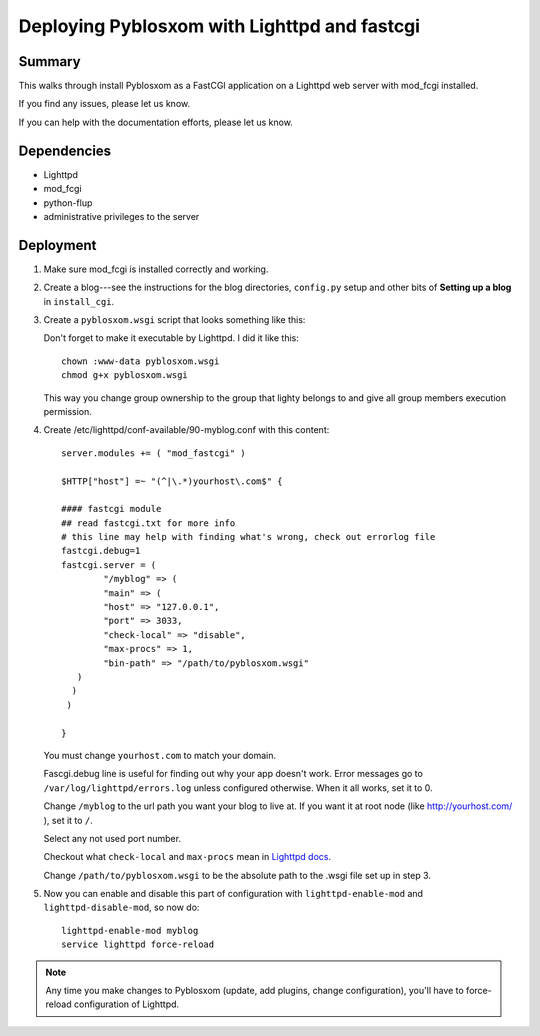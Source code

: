 .. _deploy-lighttpd-mod-fastcgi:

==============================================
 Deploying Pyblosxom with Lighttpd and fastcgi
==============================================

Summary
=======

This walks through install Pyblosxom as a FastCGI application on 
a Lighttpd web server with mod_fcgi installed.

If you find any issues, please let us know.

If you can help with the documentation efforts, please let us know.


Dependencies
============

* Lighttpd
* mod_fcgi
* python-flup
* administrative privileges to the server


Deployment
==========

1. Make sure mod_fcgi is installed correctly and working.

2. Create a blog---see the instructions for the blog directories,
   ``config.py`` setup and other bits of **Setting up a blog** in
   ``install_cgi``.

3. Create a ``pyblosxom.wsgi`` script that looks something like this:

   .. code-block:: python
      :linenos:


	  #!/usr/bin/env python
	  # This is the pyblosxom.wsgi script that powers the _______
      # blog.
	  
      import sys

      def add_to_path(d):
         if d not in sys.path:
            sys.path.insert(0, d)

      # call add_to_path with the directory that your config.py lives in.
      add_to_path("/home/joe/blog")

      # if you have Pyblosxom installed in a directory and NOT as a
      # Python library, then call add_to_path with the directory that
      # Pyblosxom lives in.  For example, if I untar'd
      # pyblosxom-1.5.tar.gz into /home/joe/, then add like this:
      # add_to_path("/home/joe/pyblosxom-1.5/")

      import Pyblosxom.pyblosxom
      application = Pyblosxom.pyblosxom.PyblosxomWSGIApp()

      from flup.server.fcgi import WSGIServer
      WSGIServer(application).run()

   Don't forget to make it executable by Lighttpd. I did it like this:

   ::

      chown :www-data pyblosxom.wsgi
      chmod g+x pyblosxom.wsgi

   This way you change group ownership to the group that lighty belongs
   to and give all group members execution permission.

4. Create /etc/lighttpd/conf-available/90-myblog.conf with this content:

   ::

        server.modules += ( "mod_fastcgi" )

        $HTTP["host"] =~ "(^|\.*)yourhost\.com$" {

        #### fastcgi module
        ## read fastcgi.txt for more info
        # this line may help with finding what's wrong, check out errorlog file
        fastcgi.debug=1
        fastcgi.server = (
                "/myblog" => (
                "main" => (
                "host" => "127.0.0.1",
                "port" => 3033,
                "check-local" => "disable",
                "max-procs" => 1,
                "bin-path" => "/path/to/pyblosxom.wsgi"
           )
          )
         )

        }

   You must change ``yourhost.com`` to match your domain.

   Fascgi.debug line is useful for finding out why your app doesn't work.
   Error messages go to ``/var/log/lighttpd/errors.log`` unless configured
   otherwise. When it all works, set it to 0.

   Change ``/myblog`` to the url path you want your blog to live at.
   If you want it at root node (like http://yourhost.com/ ), set it to ``/``.

   Select any not used port number.

   Checkout what ``check-local`` and ``max-procs`` mean in `Lighttpd docs`_.

   Change ``/path/to/pyblosxom.wsgi`` to be the absolute path to the
   .wsgi file set up in step 3.

5. Now you can enable and disable this part of configuration with 
   ``lighttpd-enable-mod`` and ``lighttpd-disable-mod``, so now do:

   ::

        lighttpd-enable-mod myblog
        service lighttpd force-reload

.. Note::

   Any time you make changes to Pyblosxom (update, add plugins, change
   configuration), you'll have to force-reload configuration of Lighttpd.

.. _`Lighttpd docs`: http://redmine.lighttpd.net/projects/lighttpd/wiki/Docs:ConfigurationOptions#mod_fastcgi-fastcgi
